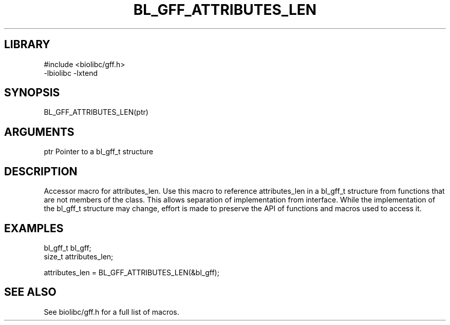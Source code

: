 \" Generated by /usr/local/bin/auto-gen-get-set
.TH BL_GFF_ATTRIBUTES_LEN 3

.SH LIBRARY
.nf
.na
#include <biolibc/gff.h>
-lbiolibc -lxtend
.ad
.fi

\" Convention:
\" Underline anything that is typed verbatim - commands, etc.
.SH SYNOPSIS
.PP
.nf 
.na
BL_GFF_ATTRIBUTES_LEN(ptr)
.ad
.fi

.SH ARGUMENTS
.nf
.na
ptr             Pointer to a bl_gff_t structure
.ad
.fi

.SH DESCRIPTION

Accessor macro for attributes_len.  Use this macro to reference attributes_len in
a bl_gff_t structure from functions that are not members of the class.
This allows separation of implementation from interface.  While the
implementation of the bl_gff_t structure may change, effort is made to
preserve the API of functions and macros used to access it.

.SH EXAMPLES

.nf
.na
bl_gff_t        bl_gff;
size_t          attributes_len;

attributes_len = BL_GFF_ATTRIBUTES_LEN(&bl_gff);
.ad
.fi

.SH SEE ALSO

See biolibc/gff.h for a full list of macros.
